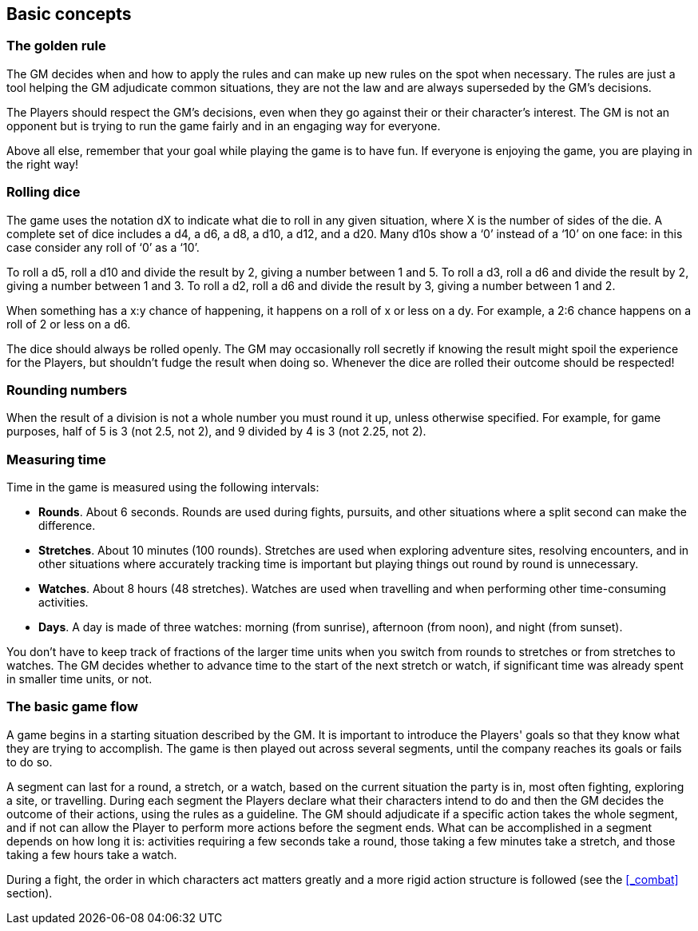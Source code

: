 == Basic concepts

=== The golden rule

The GM decides when and how to apply the rules and can make up new rules on the spot when necessary.
The rules are just a tool helping the GM adjudicate common situations, they are not the law and are always superseded by the GM's decisions.

The Players should respect the GM's decisions, even when they go against their or their character's interest.
The GM is not an opponent but is trying to run the game fairly and in an engaging way for everyone.

Above all else, remember that your goal while playing the game is to have fun.
If everyone is enjoying the game, you are playing in the right way!


=== Rolling dice

The game uses the notation dX to indicate what die to roll in any given situation, where X is the number of sides of the die.
A complete set of dice includes a d4, a d6, a d8, a d10, a d12, and a d20.
Many d10s show a '`0`' instead of a '`10`' on one face: in this case consider any roll of '`0`' as a '`10`'.

To roll a d5, roll a d10 and divide the result by 2, giving a number between 1 and 5.
To roll a d3, roll a d6 and divide the result by 2, giving a number between 1 and 3.
To roll a d2, roll a d6 and divide the result by 3, giving a number between 1 and 2.

When something has a x:y chance of happening, it happens on a roll of x or less on a dy.
For example, a 2:6 chance happens on a roll of 2 or less on a d6.

The dice should always be rolled openly.
The GM may occasionally roll secretly if knowing the result might spoil the experience for the Players, but shouldn't fudge the result when doing so.
Whenever the dice are rolled their outcome should be respected!


=== Rounding numbers

When the result of a division is not a whole number you must round it up, unless otherwise specified.
For example, for game purposes, half of 5 is 3 (not 2.5, not 2), and 9 divided by 4 is 3 (not 2.25, not 2).


=== Measuring time

Time in the game is measured using the following intervals:

* *Rounds*.
About 6 seconds.
Rounds are used during fights, pursuits, and other situations where a split second can make the difference.

* *Stretches*.
About 10 minutes (100 rounds).
Stretches are used when exploring adventure sites, resolving encounters, and in other situations where accurately tracking time is important but playing things out round by round is unnecessary.

* *Watches*.
About 8 hours (48 stretches).
Watches are used when travelling and when performing other time-consuming activities.

* *Days*.
A day is made of three watches: morning (from sunrise), afternoon (from noon), and night (from sunset).

You don't have to keep track of fractions of the larger time units when you switch from rounds to stretches or from stretches to watches.
The GM decides whether to advance time to the start of the next stretch or watch, if significant time was already spent in smaller time units, or not.


=== The basic game flow

A game begins in a starting situation described by the GM.
It is important to introduce the Players' goals so that they know what they are trying to accomplish.
The game is then played out across several segments, until the company reaches its goals or fails to do so.

A segment can last for a round, a stretch, or a watch, based on the current situation the party is in, most often fighting, exploring a site, or travelling.
During each segment the Players declare what their characters intend to do and then the GM decides the outcome of their actions, using the rules as a guideline.
The GM should adjudicate if a specific action takes the whole segment, and if not can allow the Player to perform more actions before the segment ends.
What can be accomplished in a segment depends on how long it is: activities requiring a few seconds take a round, those taking a few minutes take a stretch, and those taking a few hours take a watch.

During a fight, the order in which characters act matters greatly and a more rigid action structure is followed (see the <<_combat>> section).

